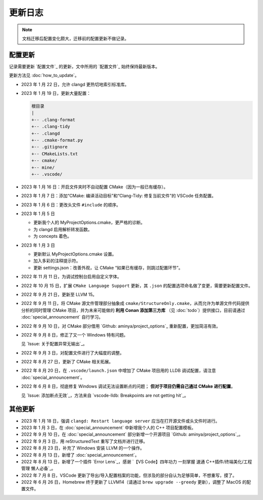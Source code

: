 ########
更新日志
########


.. note::

  文档迁移后配置变化颇大，迁移前的配置更新不做记录。

配置更新
********

记录需要更新 `配置文件`_ 的更新，文中所用的 `配置文件`_ 始终保持最新版本。

更新方法见 :doc:`how_to_update`。

- 2023 年 1 月 22 日，允许 clangd 更热切地索引标准库。
- 2023 年 1 月 19 日，更新大量配置：

  .. code-block:: txt

    根目录
    |
    +-- .clang-format
    +-- .clang-tidy
    +-- .clangd
    +-- .cmake-format.py
    +-- .gitignore
    +-- CMakeLists.txt
    +-- cmake/
    +-- mine/
    +-- .vscode/

- 2023 年 1 月 16 日：开启文件夹时不自动配置 CMake（因为一般已有缓存）。
- 2023 年 1 月 7 日：添加“CMake: 编译活动目标”和“Clang-Tidy: 修复当前文件”的 VSCode 任务配置。
- 2023 年 1 月 6 日：更改头文件 ``#include`` 的顺序。

- 2023 年 1 月 5 日

  - 更新我个人的 MyProjectOptions.cmake，更严格的诊断。
  - 为 clangd 启用解析转发函数。
  - 为 concepts 着色。

- 2023 年 1 月 3 日

  - 更新默认 MyProjectOptions.cmake 设置。
  - 加入多彩的注释提示符。
  - 更新 settings.json：改善外观，让 CMake “如果已有缓存，则跳过配置环节”。

- 2022 年 11 月 11 日，为调试控制台启用自定义字体。
- 2022 年 10 月 15 日，扩展 ``CMake Language Support`` 更新，其 ``.json`` 的配置选项命名做了变更，需要更新配置文件。
- 2022 年 9 月 21 日，更新至 LLVM 15。
- 2022 年 9 月 11 日，将 CMake 源文件管理部分抽象成 ``cmake/StructureOnly.cmake``，从而允许为单源文件代码提供分析的同时管理 CMake 项目，并为未来可能做的 **利用 Conan 添加第三方库** （见 :doc:`todo`）提供接口，目前请通过 :doc:`special_announcement` 自行学习。
- 2022 年 9 月 10 日，对 CMake 部分借用 `Github: aminya/project_options`_ 重新配置，更加简洁有效。
- 2022 年 9 月 8 日，修正了又一个 Windows 特有问题。

  见 `Issue: 关于配置异常无输出`_。

- 2022 年 9 月 3 日，对配置文件进行了大幅度的调整。
- 2022 年 8 月 27 日，更新了 CMake 相关拓展。
- 2022 年 8 月 20 日，在 ``.vscode/launch.json`` 中增加了 CMake 项目用的 LLDB 调试配置，请注意 :doc:`special_announcement`。
- 2022 年 6 月 8 日，彻底修复 Windows 调试无法设置断点的问题； **但对于项目仍需自己通过 CMake 进行配置**。

  见 `Issue: 添加断点无效`_，方法来自 `vscode-lldb: Breakpoints are not getting hit`_。

其他更新
********

- 2023 年 1 月 18 日，强调 ``clangd: Restart language server`` 应当在打开源文件或头文件时进行。
- 2023 年 1 月 3 日，在 :doc:`special_announcement` 中新增我个人的 C++ 项目配置模板。
- 2022 年 9 月 10 日，在 :doc:`special_announcement` 部分新增一个开源项目 `Github: aminya/project_options`_。
- 2022 年 9 月 3 日，用 reStructuredText 重写了文档并进行迁移。
- 2022 年 8 月 23 日，补充了 Windows 安装 LLVM 的一个操作。
- 2022 年 8 月 13 日，新增了 :doc:`special_announcement`。
- 2022 年 8 月 13 日，新增了一个插件 `Error Lens`_，感谢 `【VS Code】四年功力 一刻掌握 速通 C++插件/终端美化/工程管理 懒人必备`_。
- 2022 年 7 月 8 日，VSCode 更新了导出/导入配置档案的功能，但涉及的部分自认为足够简单，不想重写，摸了。
- 2022 年 6 月 26 日，Homebrew 终于更新了 LLVM14（请通过 ``brew upgrade --greedy`` 更新），调整了 MacOS 的配置文件。
